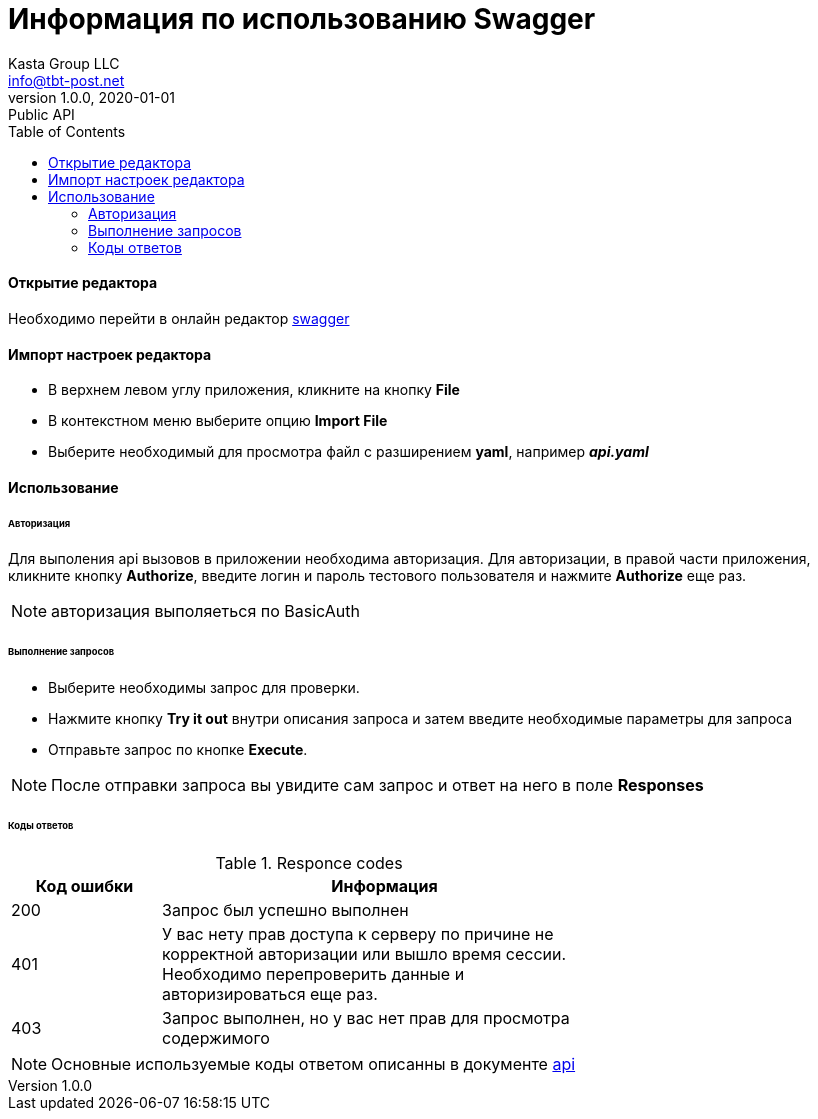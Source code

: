 = Информация по использованию Swagger
Kasta Group LLC <info@tbt-post.net>
1.0.0, 2020-01-01: Public API
:toc: right
:toclevels: 4
{empty}

==== Открытие редактора
Необходимо перейти в онлайн редактор https://editor.swagger.io/[swagger]


==== Импорт настроек редактора
* В верхнем левом углу приложения, кликните на кнопку *File*
* B контекстном меню  выберите опцию *Import File* 
* Bыберите необходимый для просмотра файл с разширением *yaml*, например *_api.yaml_*


==== Использование

====== Авторизация

Для выполения api вызовов в приложении необходима авторизация.
Для авторизации, в правой части приложения, кликните кнопку *Authorize*, введите логин и пароль тестового пользователя и нажмите *Authorize* еще раз.

NOTE: авторизация выполяеться по BasicAuth

====== Выполнение запросов

- Выберите необходимы запрос для проверки.
- Нажмите кнопку *Try it out* внутри описания запроса и затем введите необходимые параметры для запроса
- Отправьте запрос по кнопке *Execute*.

NOTE: После отправки запроса вы увидите сам запрос и ответ на него в поле *Responses*

====== Коды ответов

.Responce codes
[cols="1,3",width="70",options="header,footer"]
|====================
|Код ошибки| Информация
|200|Запрос был успешно выполнен 
|401|У вас нету прав доступа к серверу по причине не корректной авторизации или вышло время сессии. Необходимо перепроверить данные и авторизироваться еще раз.
|403|Запрос выполнен, но у вас нет прав для просмотра содержимого
|====================

NOTE: Основные используемые коды ответом описанны в документе https://github.com/tbt-post/tbtapi-docs/blob/master/adoc/api.adoc[api]
